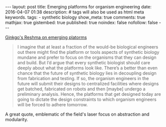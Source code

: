 #+OPTIONS entitiesplain
#+BEGIN_HTML
---
layout: post
title: Emerging platforms for organism engineering
date: 2016-04-07 01:38
description:
# tags will also be used as html meta keywords.
tags:
  - synthetic biology

show_meta: true
comments: true
mathjax: true
gistembed: true
published: true
noindex: false
nofollow: false
---
#+END_HTML

[[http://blog.ginkgobioworks.com/2011/07/03/emerging-platforms-for-organism-engineering/][Ginkgo's Reshma on emerging platorms]]
#+BEGIN_QUOTE
I imagine that at least a fraction of the would-be biological engineers out there might find the platform or tools aspects of synthetic biology mundane and prefer to focus on the organisms that they can design and build. But I’d argue that every synthetic biologist should care deeply about what the platforms look like. There’s a better than even chance that the future of synthetic biology lies in decoupling design from fabrication and testing. If so, the organism engineers in the future will submit their designs to centralized facilities where designs get batched, fabricated on robots and then [maybe] undergo a preliminary analysis. Hence, the platforms that get designed today are going to dictate the design constraints to which organism engineers will be forced to adhere tomorrow.
#+END_QUOTE

A great quote, emblematic of the field's laser focus on abstraction and modularity.
